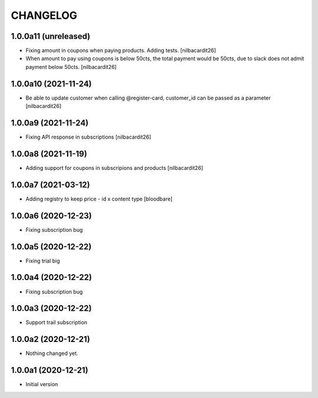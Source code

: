 CHANGELOG
=========

1.0.0a11 (unreleased)
---------------------

- Fixing amount in coupons when paying products. Adding tests.
  [nilbacardit26]
- When amount to pay using coupons is below 50cts, the total
  payment would be 50cts, due to slack does not admit payment below 50cts.
  [nilbacardit26]

1.0.0a10 (2021-11-24)
---------------------

- Be able to update customer when calling @register-card, customer_id
  can be passed as a parameter
  [nilbacardit26]


1.0.0a9 (2021-11-24)
--------------------

- Fixing API response in subscriptions
  [nilbacardit26]


1.0.0a8 (2021-11-19)
--------------------

- Adding support for coupons in subscripions and products
  [nilbacardit26]


1.0.0a7 (2021-03-12)
--------------------

- Adding registry to keep price - id x content type
  [bloodbare]


1.0.0a6 (2020-12-23)
--------------------

- Fixing subscription bug


1.0.0a5 (2020-12-22)
--------------------

- Fixing trial big


1.0.0a4 (2020-12-22)
--------------------

- Fixing subscription bug


1.0.0a3 (2020-12-22)
--------------------

- Support trail subscription


1.0.0a2 (2020-12-21)
--------------------

- Nothing changed yet.


1.0.0a1 (2020-12-21)
--------------------

- Initial version
